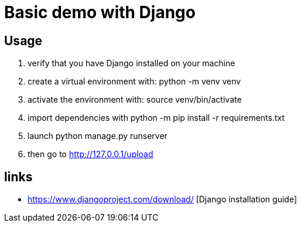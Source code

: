 = Basic demo with Django

== Usage
    . verify that you have Django installed on your machine
    . create a virtual environment with:
        python -m venv venv
    .   activate the environment with: source venv/bin/activate
    . import dependencies with
        python -m pip install -r requirements.txt
    . launch python manage.py runserver
    . then go to http://127.0.0.1/upload

== links
  *  https://www.djangoproject.com/download/ [Django installation guide]
